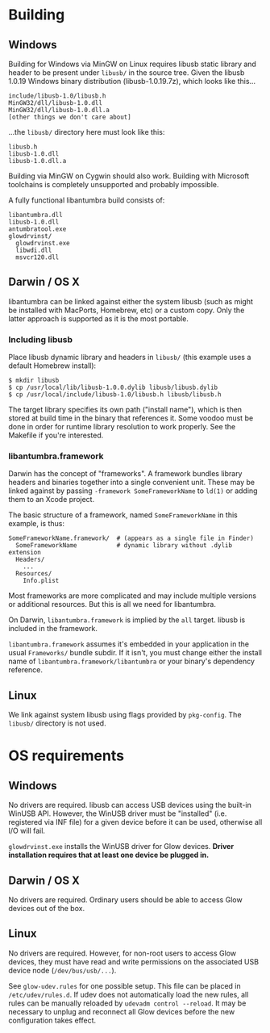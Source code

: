 #+options: html-postamble:nil

* Building

** Windows

Building for Windows via MinGW on Linux requires libusb static library and
header to be present under =libusb/= in the source tree. Given the libusb 1.0.19
Windows binary distribution (libusb-1.0.19.7z), which looks like this...

: include/libusb-1.0/libusb.h
: MinGW32/dll/libusb-1.0.dll
: MinGW32/dll/libusb-1.0.dll.a
: [other things we don't care about]

...the =libusb/= directory here must look like this:

: libusb.h
: libusb-1.0.dll
: libusb-1.0.dll.a

Building via MinGW on Cygwin should also work. Building with Microsoft
toolchains is completely unsupported and probably impossible.

A fully functional libantumbra build consists of:

: libantumbra.dll
: libusb-1.0.dll
: antumbratool.exe
: glowdrvinst/
:   glowdrvinst.exe
:   libwdi.dll
:   msvcr120.dll

** Darwin / OS X

libantumbra can be linked against either the system libusb (such as might be
installed with MacPorts, Homebrew, etc) or a custom copy. Only the latter
approach is supported as it is the most portable.

*** Including libusb

Place libusb dynamic library and headers in =libusb/= (this example uses a
default Homebrew install):

: $ mkdir libusb
: $ cp /usr/local/lib/libusb-1.0.0.dylib libusb/libusb.dylib
: $ cp /usr/local/include/libusb-1.0/libusb.h libusb/libusb.h

The target library specifies its own path ("install name"), which is then stored
at build time in the binary that references it. Some voodoo must be done in
order for runtime library resolution to work properly. See the Makefile if
you're interested.

*** libantumbra.framework

Darwin has the concept of "frameworks". A framework bundles library headers and
binaries together into a single convenient unit. These may be linked against by
passing =-framework SomeFrameworkName= to =ld(1)= or adding them to an Xcode
project.

The basic structure of a framework, named =SomeFrameworkName= in this example,
is thus:

: SomeFrameworkName.framework/  # (appears as a single file in Finder)
:   SomeFrameworkName           # dynamic library without .dylib extension
:   Headers/
:     ...
:   Resources/
:     Info.plist

Most frameworks are more complicated and may include multiple versions or
additional resources. But this is all we need for libantumbra.

On Darwin, =libantumbra.framework= is implied by the =all= target. libusb is
included in the framework.

=libantumbra.framework= assumes it's embedded in your application in the usual
=Frameworks/= bundle subdir. If it isn't, you must change either the install
name of =libantumbra.framework/libantumbra= or your binary's dependency
reference.

** Linux

We link against system libusb using flags provided by ~pkg-config~. The
~libusb/~ directory is not used.

* OS requirements

** Windows

No drivers are required. libusb can access USB devices using the built-in WinUSB
API. However, the WinUSB driver must be "installed" (i.e. registered via INF
file) for a given device before it can be used, otherwise all I/O will fail.

~glowdrvinst.exe~ installs the WinUSB driver for Glow devices. *Driver
installation requires that at least one device be plugged in.*

** Darwin / OS X

No drivers are required. Ordinary users should be able to access Glow devices
out of the box.

** Linux

No drivers are required. However, for non-root users to access Glow devices,
they must have read and write permissions on the associated USB device node
(~/dev/bus/usb/...~).

See ~glow-udev.rules~ for one possible setup. This file can be placed in
~/etc/udev/rules.d~. If udev does not automatically load the new rules, all
rules can be manually reloaded by ~udevadm control --reload~. It may be
necessary to unplug and reconnect all Glow devices before the new configuration
takes effect.
